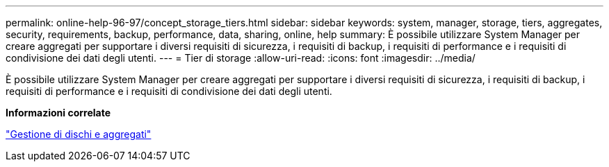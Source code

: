 ---
permalink: online-help-96-97/concept_storage_tiers.html 
sidebar: sidebar 
keywords: system, manager, storage, tiers, aggregates, security, requirements, backup, performance, data, sharing, online, help 
summary: È possibile utilizzare System Manager per creare aggregati per supportare i diversi requisiti di sicurezza, i requisiti di backup, i requisiti di performance e i requisiti di condivisione dei dati degli utenti. 
---
= Tier di storage
:allow-uri-read: 
:icons: font
:imagesdir: ../media/


[role="lead"]
È possibile utilizzare System Manager per creare aggregati per supportare i diversi requisiti di sicurezza, i requisiti di backup, i requisiti di performance e i requisiti di condivisione dei dati degli utenti.

*Informazioni correlate*

https://docs.netapp.com/us-en/ontap/disks-aggregates/index.html["Gestione di dischi e aggregati"]
